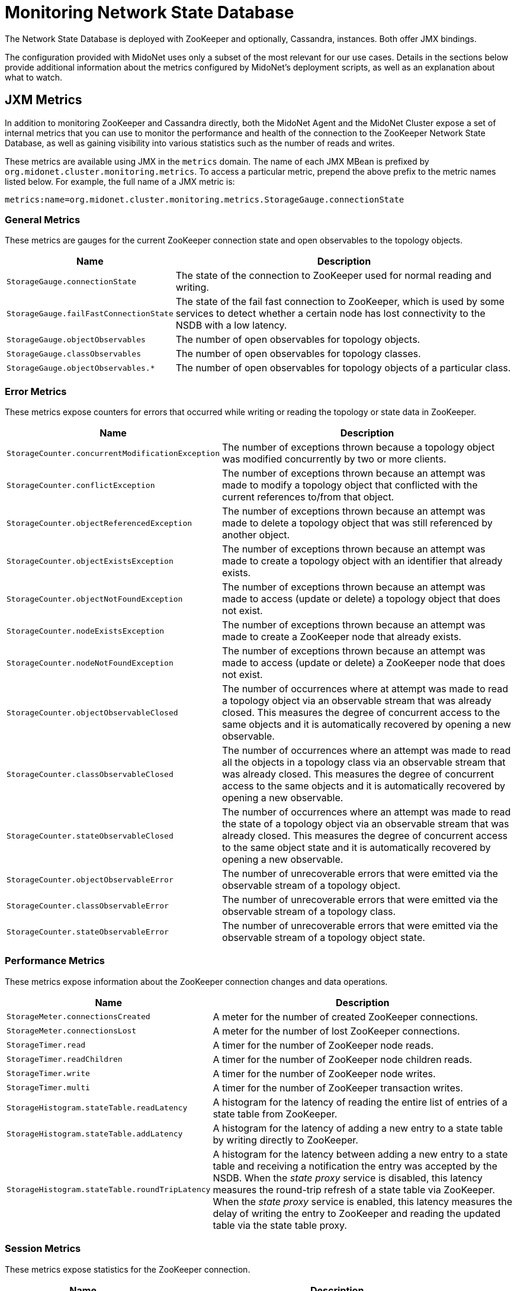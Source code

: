 [[nsdb]]
= Monitoring Network State Database

The Network State Database is deployed with ZooKeeper and optionally, Cassandra,
instances. Both offer JMX bindings.

The configuration provided with MidoNet uses only a subset of the most relevant
for our use cases. Details in the sections below provide additional information
about the metrics configured by MidoNet's deployment scripts, as well as an
explanation about what to watch.

== JXM Metrics

++++
<?dbhtml stop-chunking?>
++++

In addition to monitoring ZooKeeper and Cassandra directly, both the MidoNet
Agent and the MidoNet Cluster expose a set of internal metrics that you can use
to monitor the performance and health of the connection to the ZooKeeper Network
State Database, as well as gaining visibility into various statistics such as
the number of reads and writes.

These metrics are available using JMX in the `metrics` domain. The name of each
JMX MBean is prefixed by `org.midonet.cluster.monitoring.metrics`. To access a
particular metric, prepend the above prefix to the metric names listed below.
For example, the full name of a JMX metric is:

[source]
metrics:name=org.midonet.cluster.monitoring.metrics.StorageGauge.connectionState

=== General Metrics

These metrics are gauges for the current ZooKeeper connection state
and open observables to the topology objects.

[width="100%",cols="30%,70%",options="header",]
|=======================================================================
|Name |Description
|`StorageGauge.connectionState`
|The state of the connection to ZooKeeper used for normal reading and
writing.
|`StorageGauge.failFastConnectionState`
|The state of the fail fast connection to ZooKeeper, which is used by
some services to detect whether a certain node has lost connectivity to
the NSDB with a low latency.
|`StorageGauge.objectObservables`
|The number of open observables for topology objects.
|`StorageGauge.classObservables`
|The number of open observables for topology classes.
|`StorageGauge.objectObservables.*`
|The number of open observables for topology objects of a particular
class.
|=======================================================================

=== Error Metrics

These metrics expose counters for errors that occurred while writing or
reading the topology or state data in ZooKeeper.

[width="100%",cols="30%,70%",options="header",]
|=======================================================================
|Name |Description
|`StorageCounter.concurrentModificationException`
|The number of exceptions thrown because a topology object was modified
concurrently by two or more clients.
|`StorageCounter.conflictException`
|The number of exceptions thrown because an attempt was made to modify
a topology object that conflicted with the current references to/from
that object.
|`StorageCounter.objectReferencedException`
|The number of exceptions thrown because an attempt was made to delete
a topology object that was still referenced by another object.
|`StorageCounter.objectExistsException`
|The number of exceptions thrown because an attempt was made to create
a topology object with an identifier that already exists.
|`StorageCounter.objectNotFoundException`
|The number of exceptions thrown because an attempt was made to access
(update or delete) a topology object that does not exist.
|`StorageCounter.nodeExistsException`
|The number of exceptions thrown because an attempt was made to create
a ZooKeeper node that already exists.
|`StorageCounter.nodeNotFoundException`
|The number of exceptions thrown because an attempt was made to access
(update or delete) a ZooKeeper node that does not exist.
|`StorageCounter.objectObservableClosed`
|The number of occurrences where at attempt was made to read a topology
object via an observable stream that was already closed. This measures
the degree of concurrent access to the same objects and it is automatically
recovered by opening a new observable.
|`StorageCounter.classObservableClosed`
|The number of occurrences where an attempt was made to read all the
objects in a topology class via an observable stream that was already
closed. This measures the degree of concurrent access to the same
objects and it is automatically recovered by opening a new observable.
|`StorageCounter.stateObservableClosed`
|The number of occurrences where an attempt was made to read the state
of a topology object via an observable stream that was already closed.
This measures the degree of concurrent access to the same object state
and it is automatically recovered by opening a new observable.
|`StorageCounter.objectObservableError`
|The number of unrecoverable errors that were emitted via the
observable stream of a topology object.
|`StorageCounter.classObservableError`
|The number of unrecoverable errors that were emitted via the
observable stream of a topology class.
|`StorageCounter.stateObservableError`
|The number of unrecoverable errors that were emitted via the
observable stream of a topology object state.
|=======================================================================

=== Performance Metrics

These metrics expose information about the ZooKeeper connection changes
and data operations.

[width="100%",cols="30%,70%",options="header",]
|=======================================================================
|Name |Description
|`StorageMeter.connectionsCreated`
|A meter for the number of created ZooKeeper connections.
|`StorageMeter.connectionsLost`
|A meter for the number of lost ZooKeeper connections.
|`StorageTimer.read`
|A timer for the number of ZooKeeper node reads.
|`StorageTimer.readChildren`
|A timer for the number of ZooKeeper node children reads.
|`StorageTimer.write`
|A timer for the number of ZooKeeper node writes.
|`StorageTimer.multi`
|A timer for the number of ZooKeeper transaction writes.
|`StorageHistogram.stateTable.readLatency`
|A histogram for the latency of reading the entire list of entries of a
state table from ZooKeeper.
|`StorageHistogram.stateTable.addLatency`
|A histogram for the latency of adding a new entry to a state table by
writing directly to ZooKeeper.
|`StorageHistogram.stateTable.roundTripLatency`
|A histogram for the latency between adding a new entry to a state
table and receiving a notification the entry was accepted by the NSDB.
When the _state proxy_ service is disabled, this latency measures the
round-trip refresh of a state table via ZooKeeper. When the _state proxy_
service is enabled, this latency measures the delay of writing the entry
to ZooKeeper and reading the updated table via the state table proxy.
|=======================================================================

=== Session Metrics

These metrics expose statistics for the ZooKeeper connection.

[width="100%",cols="30%,70%",options="header",]
|=======================================================================
|Name |Description
|`StorageHistogram.timeConnected`
|A histogram for the duration of the ZooKeeper connection.
|`StorageHistogram.timeDisconnected`
|A histogram for the duration of the ZooKeeper connection loss.
|=======================================================================

=== Watcher Metrics

These metrics expose statistics for the watcher triggered by changes to
the topology or state data from ZooKeeper.

[width="100%",cols="30%,70%",options="header",]
|=======================================================================
|Name |Description
|`StorageCounter.nodeTriggeredWatchers`
|The number of triggered watchers for changes to ZooKeeper node data.
|`StorageCounter.childrenTriggeredWatchers`
|The number of triggered watchers for changes to ZooKeeper node
children.
|=======================================================================
